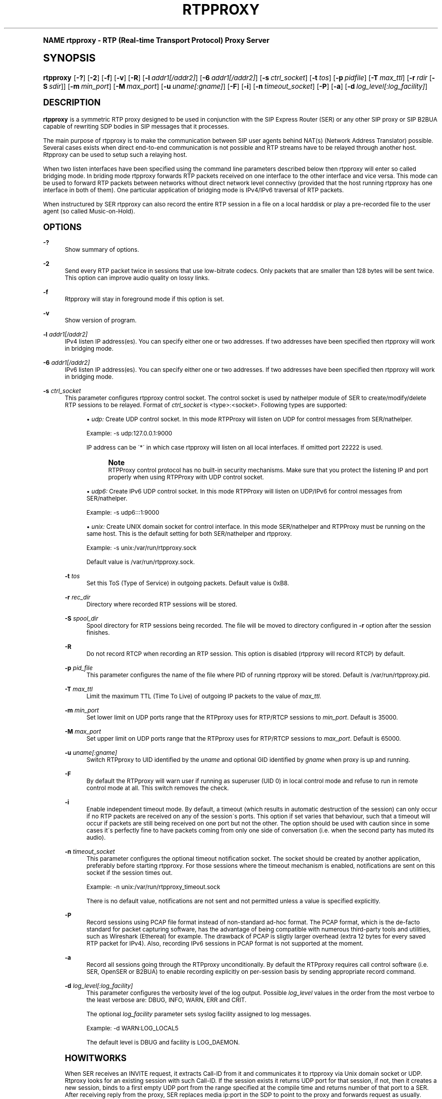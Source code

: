 .\"     Title: rtpproxy
.\"    Author: Maxim Sobolev
.\" Generator: DocBook XSL Stylesheets v1.74.0 <http://docbook.sf.net/>
.\"      Date: Jun 16, 2008
.\"    Manual: [FIXME: manual]
.\"    Source: [FIXME: source]
.\"  Language: English
.\"
.TH "RTPPROXY" "8" "Jun 16, 2008" "[FIXME: source]" "[FIXME: manual]"
.\" -----------------------------------------------------------------
.\" * (re)Define some macros
.\" -----------------------------------------------------------------
.\" ~~~~~~~~~~~~~~~~~~~~~~~~~~~~~~~~~~~~~~~~~~~~~~~~~~~~~~~~~~~~~~~~~
.\" toupper - uppercase a string (locale-aware)
.\" ~~~~~~~~~~~~~~~~~~~~~~~~~~~~~~~~~~~~~~~~~~~~~~~~~~~~~~~~~~~~~~~~~
.de toupper
.tr aAbBcCdDeEfFgGhHiIjJkKlLmMnNoOpPqQrRsStTuUvVwWxXyYzZ
\\$*
.tr aabbccddeeffgghhiijjkkllmmnnooppqqrrssttuuvvwwxxyyzz
..
.\" ~~~~~~~~~~~~~~~~~~~~~~~~~~~~~~~~~~~~~~~~~~~~~~~~~~~~~~~~~~~~~~~~~
.\" SH-xref - format a cross-reference to an SH section
.\" ~~~~~~~~~~~~~~~~~~~~~~~~~~~~~~~~~~~~~~~~~~~~~~~~~~~~~~~~~~~~~~~~~
.de SH-xref
.ie n \{\
.\}
.toupper \\$*
.el \{\
\\$*
.\}
..
.\" ~~~~~~~~~~~~~~~~~~~~~~~~~~~~~~~~~~~~~~~~~~~~~~~~~~~~~~~~~~~~~~~~~
.\" SH - level-one heading that works better for non-TTY output
.\" ~~~~~~~~~~~~~~~~~~~~~~~~~~~~~~~~~~~~~~~~~~~~~~~~~~~~~~~~~~~~~~~~~
.de1 SH
.\" put an extra blank line of space above the head in non-TTY output
.if t \{\
.sp 1
.\}
.sp \\n[PD]u
.nr an-level 1
.set-an-margin
.nr an-prevailing-indent \\n[IN]
.fi
.in \\n[an-margin]u
.ti 0
.HTML-TAG ".NH \\n[an-level]"
.it 1 an-trap
.nr an-no-space-flag 1
.nr an-break-flag 1
\." make the size of the head bigger
.ps +3
.ft B
.ne (2v + 1u)
.ie n \{\
.\" if n (TTY output), use uppercase
.toupper \\$*
.\}
.el \{\
.nr an-break-flag 0
.\" if not n (not TTY), use normal case (not uppercase)
\\$1
.in \\n[an-margin]u
.ti 0
.\" if not n (not TTY), put a border/line under subheading
.sp -.6
\l'\n(.lu'
.\}
..
.\" ~~~~~~~~~~~~~~~~~~~~~~~~~~~~~~~~~~~~~~~~~~~~~~~~~~~~~~~~~~~~~~~~~
.\" SS - level-two heading that works better for non-TTY output
.\" ~~~~~~~~~~~~~~~~~~~~~~~~~~~~~~~~~~~~~~~~~~~~~~~~~~~~~~~~~~~~~~~~~
.de1 SS
.sp \\n[PD]u
.nr an-level 1
.set-an-margin
.nr an-prevailing-indent \\n[IN]
.fi
.in \\n[IN]u
.ti \\n[SN]u
.it 1 an-trap
.nr an-no-space-flag 1
.nr an-break-flag 1
.ps \\n[PS-SS]u
\." make the size of the head bigger
.ps +2
.ft B
.ne (2v + 1u)
.if \\n[.$] \&\\$*
..
.\" ~~~~~~~~~~~~~~~~~~~~~~~~~~~~~~~~~~~~~~~~~~~~~~~~~~~~~~~~~~~~~~~~~
.\" BB/BE - put background/screen (filled box) around block of text
.\" ~~~~~~~~~~~~~~~~~~~~~~~~~~~~~~~~~~~~~~~~~~~~~~~~~~~~~~~~~~~~~~~~~
.de BB
.if t \{\
.sp -.5
.br
.in +2n
.ll -2n
.gcolor red
.di BX
.\}
..
.de EB
.if t \{\
.if "\\$2"adjust-for-leading-newline" \{\
.sp -1
.\}
.br
.di
.in
.ll
.gcolor
.nr BW \\n(.lu-\\n(.i
.nr BH \\n(dn+.5v
.ne \\n(BHu+.5v
.ie "\\$2"adjust-for-leading-newline" \{\
\M[\\$1]\h'1n'\v'+.5v'\D'P \\n(BWu 0 0 \\n(BHu -\\n(BWu 0 0 -\\n(BHu'\M[]
.\}
.el \{\
\M[\\$1]\h'1n'\v'-.5v'\D'P \\n(BWu 0 0 \\n(BHu -\\n(BWu 0 0 -\\n(BHu'\M[]
.\}
.in 0
.sp -.5v
.nf
.BX
.in
.sp .5v
.fi
.\}
..
.\" ~~~~~~~~~~~~~~~~~~~~~~~~~~~~~~~~~~~~~~~~~~~~~~~~~~~~~~~~~~~~~~~~~
.\" BM/EM - put colored marker in margin next to block of text
.\" ~~~~~~~~~~~~~~~~~~~~~~~~~~~~~~~~~~~~~~~~~~~~~~~~~~~~~~~~~~~~~~~~~
.de BM
.if t \{\
.br
.ll -2n
.gcolor red
.di BX
.\}
..
.de EM
.if t \{\
.br
.di
.ll
.gcolor
.nr BH \\n(dn
.ne \\n(BHu
\M[\\$1]\D'P -.75n 0 0 \\n(BHu -(\\n[.i]u - \\n(INu - .75n) 0 0 -\\n(BHu'\M[]
.in 0
.nf
.BX
.in
.fi
.\}
..
.\" -----------------------------------------------------------------
.\" * set default formatting
.\" -----------------------------------------------------------------
.\" disable hyphenation
.nh
.\" disable justification (adjust text to left margin only)
.ad l
.\" -----------------------------------------------------------------
.\" * MAIN CONTENT STARTS HERE *
.\" -----------------------------------------------------------------
.SH "Name"
rtpproxy \- RTP (Real\-time Transport Protocol) Proxy Server
.SH "Synopsis"
.fam C
.HP \w'\fBrtpproxy\fR\ 'u
\fBrtpproxy\fR [\fB\-?\fR] [\fB\-2\fR] [\fB\-f\fR] [\fB\-v\fR] [\fB\-R\fR] [\fB\-l\fR\ \fIaddr1\fR\fI[/addr2]\fR] [\fB\-6\fR\ \fIaddr1\fR\fI[/addr2]\fR] [\fB\-s\fR\ \fIctrl_socket\fR] [\fB\-t\fR\ \fItos\fR] [\fB\-p\fR\ \fIpidfile\fR] [\fB\-T\fR\ \fImax_ttl\fR] [\fB\-r\fR\ \fIrdir\fR\ [\fB\-S\fR\ \fIsdir\fR]] [\fB\-m\fR\ \fImin_port\fR] [\fB\-M\fR\ \fImax_port\fR] [\fB\-u\fR\ \fIuname\fR\fI[:gname]\fR] [\fB\-F\fR] [\fB\-i\fR] [\fB\-n\fR\ \fItimeout_socket\fR] [\fB\-P\fR] [\fB\-a\fR] [\fB\-d\fR\ \fIlog_level\fR\fI[:log_facility]\fR]
.fam
.SH "DESCRIPTION"
.PP

\fBrtpproxy\fR
is a symmetric RTP proxy designed to be used in conjunction with the SIP Express Router (SER) or any other SIP proxy or SIP B2BUA capable of rewriting SDP bodies in SIP messages that it processes\&.
.PP
The main purpose of rtpproxy is to make the communication between SIP user agents behind NAT(s) (Network Address Translator) possible\&. Several cases exists when direct end\-to\-end communication is not possible and RTP streams have to be relayed through another host\&. Rtpproxy can be used to setup such a relaying host\&.
.PP
When two listen interfaces have been specified using the command line parameters described below then rtpproxy will enter so called bridging mode\&. In briding mode rtpproxy forwards RTP packets received on one interface to the other interface and vice versa\&. This mode can be used to forward RTP packets between networks without direct network level connectivy (provided that the host running rtpproxy has one interface in both of them)\&. One particular application of bridging mode is IPv4/IPv6 traversal of RTP packets\&.
.PP
When instructured by SER rtpproxy can also record the entire RTP session in a file on a local harddisk or play a pre\-recorded file to the user agent (so called Music\-on\-Hold)\&.
.SH "OPTIONS"
.PP
\fB\-?\fR
.RS 4
Show summary of options\&.
.RE
.PP
\fB\-2\fR
.RS 4
Send every RTP packet twice in sessions that use low\-bitrate codecs\&. Only packets that are smaller than 128 bytes will be sent twice\&. This option can improve audio quality on lossy links\&.
.RE
.PP
\fB\-f\fR
.RS 4
Rtpproxy will stay in foreground mode if this option is set\&.
.RE
.PP
\fB\-v\fR
.RS 4
Show version of program\&.
.RE
.PP
\fB\-l\fR \fIaddr1\fR\fI[/addr2]\fR
.RS 4
IPv4 listen IP address(es)\&. You can specify either one or two addresses\&. If two addresses have been specified then rtpproxy will work in bridging mode\&.
.RE
.PP
\fB\-6\fR \fIaddr1\fR\fI[/addr2]\fR
.RS 4
IPv6 listen IP address(es)\&. You can specify either one or two addresses\&. If two addresses have been specified then rtpproxy will work in bridging mode\&.
.RE
.PP
\fB\-s\fR \fIctrl_socket\fR
.RS 4
This parameter configures rtpproxy control socket\&. The control socket is used by nathelper module of SER to create/modify/delete RTP sessions to be relayed\&. Format of
\fIctrl_socket\fR
is <type>:<socket>\&. Following types are supported:
.sp
.RS 4
.ie n \{\
\h'-04'\(bu\h'+03'\c
.\}
.el \{\
.sp -1
.IP \(bu 2.3
.\}

\fIudp:\fR
Create UDP control socket\&. In this mode RTPProxy will listen on UDP for control messages from SER/nathelper\&.
.sp
Example: \-s udp:127\&.0\&.0\&.1:9000
.sp
IP address can be \'*\' in which case rtpproxy will listen on all local interfaces\&. If omitted port 22222 is used\&.
.if n \{\
.sp
.\}
.RS 4
.BM yellow
.it 1 an-trap
.nr an-no-space-flag 1
.nr an-break-flag 1
.br
.ps +1
\fBNote\fR
.ps -1
.br
RTPProxy control protocol has no built\-in security mechanisms\&. Make sure that you protect the listening IP and port properly when using RTPProxy with UDP control socket\&.
.sp .5v
.EM yellow
.RE
.RE
.sp
.RS 4
.ie n \{\
\h'-04'\(bu\h'+03'\c
.\}
.el \{\
.sp -1
.IP \(bu 2.3
.\}

\fIudp6:\fR
Create IPv6 UDP control socket\&. In this mode RTPProxy will listen on UDP/IPv6 for control messages from SER/nathelper\&.
.sp
Example: \-s udp6:::1:9000
.RE
.sp
.RS 4
.ie n \{\
\h'-04'\(bu\h'+03'\c
.\}
.el \{\
.sp -1
.IP \(bu 2.3
.\}

\fIunix:\fR
Create UNIX domain socket for control interface\&. In this mode SER/nathelper and RTPProxy must be running on the same host\&. This is the default setting for both SER/nathelper and rtpproxy\&.
.sp
Example: \-s unix:/var/run/rtpproxy\&.sock
.sp
Default value is
\FC/var/run/rtpproxy\&.sock\F[]\&.
.RE
.RS 4
.RE
.PP
\fB\-t\fR \fItos\fR
.RS 4
Set this ToS (Type of Service) in outgoing packets\&. Default value is 0xB8\&.
.RE
.PP
\fB\-r\fR \fIrec_dir\fR
.RS 4
Directory where recorded RTP sessions will be stored\&.
.RE
.PP
\fB\-S\fR \fIspool_dir\fR
.RS 4
Spool directory for RTP sessions being recorded\&. The file will be moved to directory configured in
\fB\-r\fR
option after the session finishes\&.
.RE
.PP
\fB\-R\fR
.RS 4
Do not record RTCP when recording an RTP session\&. This option is disabled (rtpproxy will record RTCP) by default\&.
.RE
.PP
\fB\-p\fR \fIpid_file\fR
.RS 4
This parameter configures the name of the file where PID of running rtpproxy will be stored\&. Default is
\FC/var/run/rtpproxy\&.pid\F[]\&.
.RE
.PP
\fB\-T\fR \fImax_ttl\fR
.RS 4
Limit the maximum TTL (Time To Live) of outgoing IP packets to the value of
\fImax_ttl\fR\&.
.RE
.PP
\fB\-m\fR \fImin_port\fR
.RS 4
Set lower limit on UDP ports range that the RTPproxy uses for RTP/RTCP sessions to
\fImin_port\fR\&. Default is 35000\&.
.RE
.PP
\fB\-M\fR \fImax_port\fR
.RS 4
Set upper limit on UDP ports range that the RTPproxy uses for RTP/RTCP sessions to
\fImax_port\fR\&. Default is 65000\&.
.RE
.PP
\fB\-u\fR \fIuname\fR\fI[:gname]\fR
.RS 4
Switch RTPproxy to UID identified by the
\fIuname\fR
and optional GID identified by
\fIgname\fR
when proxy is up and running\&.
.RE
.PP
\fB\-F\fR
.RS 4
By default the RTPproxy will warn user if running as superuser (UID 0) in local control mode and refuse to run in remote control mode at all\&. This switch removes the check\&.
.RE
.PP
\fB\-i\fR
.RS 4
Enable independent timeout mode\&. By default, a timeout (which results in automatic destruction of the session) can only occur if no RTP packets are received on any of the session\'s ports\&. This option if set varies that behaviour, such that a timeout will occur if packets are still being received on one port but not the other\&. The option should be used with caution since in some cases it\'s perfectly fine to have packets coming from only one side of conversation (i\&.e\&. when the second party has muted its audio)\&.
.RE
.PP
\fB\-n\fR \fItimeout_socket\fR
.RS 4
This parameter configures the optional timeout notification socket\&. The socket should be created by another application, preferably before starting rtpproxy\&. For those sessions where the timeout mechanism is enabled, notifications are sent on this socket if the session times out\&.
.sp
Example: \-n unix:/var/run/rtpproxy_timeout\&.sock
.sp
There is no default value, notifications are not sent and not permitted unless a value is specified explicitly\&.
.RE
.PP
\fB\-P\fR
.RS 4
Record sessions using PCAP file format instead of non\-standard ad\-hoc format\&. The PCAP format, which is the de\-facto standard for packet capturing software, has the advantage of being compatible with numerous third\-party tools and utilities, such as Wireshark (Ethereal) for example\&. The drawback of PCAP is sligtly larger overhead (extra 12 bytes for every saved RTP packet for IPv4)\&. Also, recording IPv6 sessions in PCAP format is not supported at the moment\&.
.RE
.PP
\fB\-a\fR
.RS 4
Record all sessions going through the RTPproxy unconditionally\&. By default the RTPproxy requires call control software (i\&.e\&. SER, OpenSER or B2BUA) to enable recording explicitly on per\-session basis by sending appropriate record command\&.
.RE
.PP
\fB\-d\fR \fIlog_level\fR\fI[:log_facility]\fR
.RS 4
This parameter configures the verbosity level of the log output\&. Possible
\fIlog_level\fR
values in the order from the most verboe to the least verbose are: DBUG, INFO, WARN, ERR and CRIT\&.
.sp
The optional
\fIlog_facility\fR
parameter sets syslog facility assigned to log messages\&.
.sp
Example: \-d WARN:LOG_LOCAL5
.sp
The default level is DBUG and facility is LOG_DAEMON\&.
.RE
.SH "HowItWorks"
.PP
When SER receives an INVITE request, it extracts Call\-ID from it and communicates it to rtpproxy via Unix domain socket or UDP\&. Rtproxy looks for an existing session with such Call\-ID\&. If the session exists it returns UDP port for that session, if not, then it creates a new session, binds to a first empty UDP port from the range specified at the compile time and returns number of that port to a SER\&. After receiving reply from the proxy, SER replaces media ip:port in the SDP to point to the proxy and forwards request as usually\&.
.PP
When SER receives a non\-negative SIP reply with SDP it again extracts Call\-ID from it and communicates it to the proxy\&. In this case the proxy does not allocate a new session if it doesn\'t exist, but simply performs a lookup among existing sessions and returns either a port number if the session is found, or error code indicating that there is no session with such id\&. After receiving positive reply from the proxy, SER replaces media ip:port in the SIP reply to point to the proxy and forwards reply as usually\&.
.PP
After the session has been created, the proxy listens on the port it has allocated for that session and waits for receiving at least one UDP packet from each of two parties participating in the call\&. Once such packet is received, the proxy fills one of two ip:port structures associated with each call with source ip:port of that packet\&. When both structures are filled in, the proxy starts relaying UDP packets between parties\&.
.PP
The proxy tracks idle time for each of existing sessions (i\&.e\&. the time within which there were no packets relayed), and automatically cleans up a sessions whose idle times exceed the value specified at compile time (60 seconds by default)\&.
.SH "FILES"
.PP

\FC/usr/sbin/rtpproxy\F[]
.SH "LICENSE"
.PP
This program is licensed under the BSD license\&. See
\FCCOPYING\F[]
file in the rtpproxy sources for details\&.
.SH "AVAILABILITY"
.PP
The latest version of this program can be found at
\m[blue]\fBhttp://www\&.rtpproxy\&.org/\fR\m[]\&.
.SH "SEEALSO"
.PP
ser(8)\&.
.SH "Author"
.PP
\fBMaxim Sobolev\fR
.RS 4
Author.
.RE
.SH "Copyright"
.br
Copyright \(co 2006 janakj
.br
